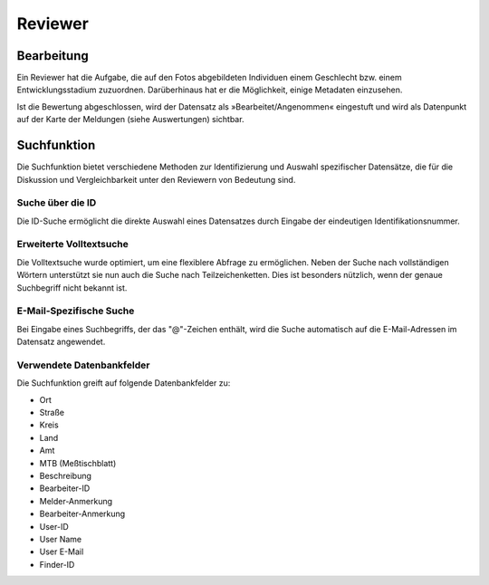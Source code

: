 ==========
 Reviewer
==========

Bearbeitung
===========

Ein Reviewer hat die Aufgabe, die auf den Fotos abgebildeten
Individuen einem Geschlecht bzw. einem Entwicklungsstadium zuzuordnen.
Darüberhinaus hat er die Möglichkeit, einige Metadaten einzusehen.

.. image:: images/reviewer.webp

Ist die Bewertung abgeschlossen, wird der Datensatz als
»Bearbeitet/Angenommen« eingestuft und wird als
Datenpunkt auf der Karte der Meldungen (siehe Auswertungen)
sichtbar.

Suchfunktion
============

Die Suchfunktion bietet verschiedene Methoden zur Identifizierung und
Auswahl spezifischer Datensätze, die für die Diskussion und
Vergleichbarkeit unter den Reviewern von Bedeutung sind.

Suche über die ID
-----------------

.. image:: images/suche-id.webp

Die ID-Suche ermöglicht die direkte Auswahl eines Datensatzes durch
Eingabe der eindeutigen Identifikationsnummer.

Erweiterte Volltextsuche
------------------------

.. image:: images/suche-textfelder.webp

Die Volltextsuche wurde optimiert, um eine flexiblere Abfrage zu
ermöglichen. Neben der Suche nach vollständigen Wörtern unterstützt
sie nun auch die Suche nach Teilzeichenketten. Dies ist besonders
nützlich, wenn der genaue Suchbegriff nicht bekannt ist.

E-Mail-Spezifische Suche
------------------------

Bei Eingabe eines Suchbegriffs, der das "@"-Zeichen enthält, wird die
Suche automatisch auf die E-Mail-Adressen im Datensatz
angewendet.

Verwendete Datenbankfelder
--------------------------

Die Suchfunktion greift auf folgende Datenbankfelder zu:

- Ort
- Straße
- Kreis
- Land
- Amt
- MTB (Meßtischblatt) 
- Beschreibung
- Bearbeiter-ID
- Melder-Anmerkung
- Bearbeiter-Anmerkung
- User-ID
- User Name
- User E-Mail
- Finder-ID
